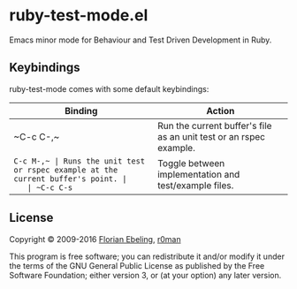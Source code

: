 * ruby-test-mode.el

  [[https://travis-ci.org/r0man/ruby-test-mode][https://travis-ci.org/r0man/ruby-test-mode.svg]]
  [[https://melpa.org/#/ruby-test-mode][https://melpa.org/packages/ruby-test-mode-badge.svg]]

  Emacs minor mode for Behaviour and Test Driven Development in Ruby.

** Keybindings

   ruby-test-mode comes with some default keybindings:

   | Binding   | Action                                                             |
   |-----------+--------------------------------------------------------------------|
   | ~C-c C-,​~ | Run the current buffer's file as an unit test or an rspec example. |
   | ~C-c M-,​~ | Runs the unit test or rspec example at the current buffer's point. |
   | ~C-c C-s~ | Toggle between implementation and test/example files.              |

** License

   Copyright © 2009-2016 [[https://github.com/febeling][Florian Ebeling]], [[https://github.com/r0man][r0man]]

   This program is free software; you can redistribute it and/or
   modify it under the terms of the GNU General Public License as
   published by the Free Software Foundation; either version 3, or (at
   your option) any later version.
